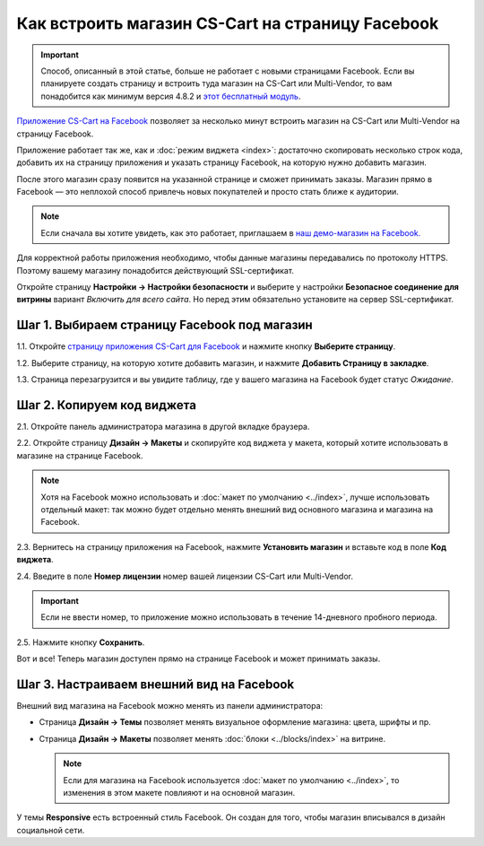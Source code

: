 *************************************************
Как встроить магазин CS-Cart на страницу Facebook
*************************************************

.. important::

    Способ, описанный в этой статье, больше не работает с новыми страницами Facebook. Если вы планируете создать страницу и встроить туда магазин на CS-Cart или Multi-Vendor, то вам понадобится как минимум версия 4.8.2 и `этот бесплатный модуль <https://github.com/cscart/addon-facebook-store>`_.

`Приложение CS-Cart на Facebook <https://apps.facebook.com/cscart-store/>`_ позволяет за несколько минут встроить магазин на CS-Cart или Multi-Vendor на страницу Facebook.

Приложение работает так же, как и :doc:`режим виджета <index>`: достаточно скопировать несколько строк кода, добавить их на страницу приложения и указать страницу Facebook, на которую нужно добавить магазин.

После этого магазин сразу появится на указанной странице и сможет принимать заказы. Магазин прямо в Facebook — это неплохой способ привлечь новых покупателей и просто стать ближе к аудитории.

.. fancybox:: img/embedded_store_in_facebook.png
    :align: center
    :alt: Магазин на CS-Cart на странице Facebook.

.. note::

    Если сначала вы хотите увидеть, как это работает, приглашаем в `наш демо-магазин на Facebook. <https://www.facebook.com/CSCartRu/app/457462450989458/>`_

Для корректной работы приложения необходимо, чтобы данные магазины передавались по протоколу HTTPS. Поэтому вашему магазину понадобится действующий SSL-сертификат.

Откройте страницу **Настройки → Настройки безопасности** и выберите у настройки **Безопасное соединение для витрины** вариант *Включить для всего сайта*. Но перед этим обязательно установите на сервер SSL-сертификат.

=============================================
Шаг 1. Выбираем страницу Facebook под магазин
=============================================

1.1. Откройте `страницу приложения CS-Cart для Facebook <https://apps.facebook.com/cscart-store/>`_ и нажмите кнопку **Выберите страницу**.

.. fancybox:: img/select_page_for_store.png
    :alt: Выбираем страницу Facebook, на которой появится магазин CS-Cart.

1.2. Выберите страницу, на которую хотите добавить магазин, и нажмите **Добавить Страницу в закладке**.

.. fancybox:: img/add_page_tab.png
    :alt: Подтверждаем выбор страницы.

1.3. Страница перезагрузится и вы увидите таблицу, где у вашего магазина на Facebook будет статус *Ожидание*.

===========================
Шаг 2. Копируем код виджета
===========================

2.1. Откройте панель администратора магазина в другой вкладке браузера.

2.2. Откройте страницу **Дизайн → Макеты** и скопируйте код виджета у макета, который хотите использовать в магазине на странице Facebook.

.. note::

    Хотя на Facebook можно использовать и :doc:`макет по умолчанию <../index>`, лучше использовать отдельный макет: так можно будет отдельно менять внешний вид основного магазина и магазина на Facebook.

.. fancybox:: img/widget_code.png
    :alt: Получаем код виджета в CS-Cart.

2.3. Вернитесь на страницу приложения на Facebook, нажмите **Установить магазин** и вставьте код в поле **Код виджета**.

2.4. Введите в поле **Номер лицензии** номер вашей лицензии CS-Cart или Multi-Vendor.

.. important::

    Если не ввести номер, то приложение можно использовать в течение 14-дневного пробного периода.

2.5. Нажмите кнопку **Сохранить**.

.. fancybox:: img/widget_code_facebook.png
    :alt: Вставляем код виджета в Facebook.

Вот и все! Теперь магазин доступен прямо на странице Facebook и может принимать заказы.

==========================================
Шаг 3. Настраиваем внешний вид на Facebook
==========================================

Внешний вид магазина на Facebook можно менять из панели администратора:

* Страница **Дизайн → Темы** позволяет менять визуальное оформление магазина: цвета, шрифты и пр.

* Страница **Дизайн → Макеты** позволяет менять :doc:`блоки <../blocks/index>` на витрине. 

  .. note::

     Если для магазина на Facebook используется :doc:`макет по умолчанию <../index>`, то изменения в этом макете повлияют и на основной магазин.

У темы **Responsive** есть встроенный стиль Facebook. Он создан для того, чтобы магазин вписывался в дизайн социальной сети.
